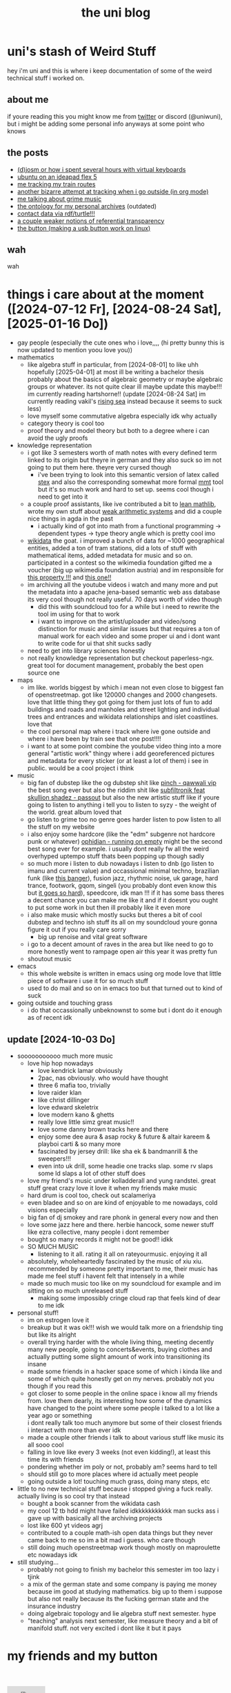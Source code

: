 #+OPTIONS: timestamp:nil author:nil todo:t H:6 \n:t
#+TITLE: the uni blog
* uni's stash of Weird Stuff

hey i'm uni and this is where i keep documentation of some of the weird technical stuff i worked on.
** about me
if youre reading this you might know me from [[http://twitter.com/ununiuniuni][twitter]] or discord (@uniwuni), but i might be adding some personal info anyways at some point who knows
** the posts
- [[file:djosm.org][(d)josm or how i spent several hours with virtual keyboards]]
- [[file:ideapad.org][ubuntu on an ideapad flex 5]]
- [[file:personal-train-tracking.org][me tracking my train routes]]
- [[file:org-fit.org][another bizarre attempt at tracking when i go outside (in org mode)]]
- [[file:grime.org][me talking about grime music]]
- [[file:archive-ontology/index.html][the ontology for my personal archives]] (outdated)
- [[file:me][contact data via rdf/turtle!!!]]
- [[file:referentialtransparency.org][a couple weaker notions of referential transparency]]
- [[file:button.org][the button (making a usb button work on linux)]]
** wah
 wah


* things i care about at the moment ([2024-07-12 Fr], [2024-08-24 Sat], [2025-01-16 Do])
- gay people (especially the cute ones who i love,,,, (hi pretty bunny this is now updated to mention yoou love you))
- mathematics
  - like algebra stuff in particular, from [2024-08-01] to like uhh hopefully [2025-04-01] at most ill be writing a bachelor thesis probably about the basics of algebraic geometry or maybe algebraic groups or whatever. its not quite clear ill maybe update this maybe!!! im currently reading hartshorne!! (update [2024-08-24 Sat] im currently reading vakil's [[http://math.stanford.edu/~vakil/216blog/FOAGjul2724public.pdf][rising sea]] instead because it seems to suck less)
  - love myself some commutative algebra especially idk why actually
  - category theory is cool too
  - proof theory and model theory but both to a degree where i can avoid the ugly proofs
- knowledge representation
  - i got like 3 semesters worth of math notes with every defined term linked to its origin but theyre in german and they also suck so im not going to put them here. theyre very cursed though
    - i've been trying to look into this semantic version of latex called [[https://github.com/slatex/sTeX][stex]] and also the corresponding somewhat more formal [[https://uniformal.github.io/][mmt]] tool but it's so much work and hard to set up. seems cool though i need to get into it
  - a couple proof assistants, like ive contributed a bit to [[https://leanprover-community.github.io/mathlib4_docs/][lean mathlib]], wrote my own stuff about [[https://github.com/uniwuni/arithmetics][weak arithmetic systems]] and did a couple nice things in agda in the past
    - i actually kind of got into math from a functional programming -> dependent types -> type theory angle which is pretty cool imo
  - [[https://wikidata.org][wikidata]] the goat. i improved a bunch of data for ~1000 geographical entities, added a ton of tram stations, did a lots of stuff with mathematical items, added metadata for music and so on. participated in a contest so the wikimedia foundation gifted me a voucher (big up wikimedia foundation austria) and im responsible for [[https://www.wikidata.org/wiki/Property:P12888][this property !!!]] and [[https://www.wikidata.org/wiki/Property:P12934][this one!!]]
  - im archiving all the youtube videos i watch and many more and put the metadata into a apache jena-based semantic web ass database its very cool though not really useful. 70 days worth of video though
    - did this with soundcloud too for a while but i need to rewrite the tool im using for that to work
    - i want to improve on the artist/uploader and video/song distinction for music and similar issues but that requires a ton of manual work for each video and some proper ui and i dont want to write code for ui that shit sucks sadly
  - need to get into library sciences honestly
  - not really knowledge representation but checkout paperless-ngx. great tool for document management, probably the best open source one
- maps
  - im like. worlds biggest by which i mean not even close to biggest fan of openstreetmap. got like 120000 changes and 2000 changesets. love that little thing they got going for them just lots of fun to add buildings and roads and manholes and street lighting and individual trees and entrances and wikidata relationships and islet coastlines. love that
  - the cool personal map where i track where ive gone outside and where i have been by train see that one post!!!!
  - i want to at some point combine the youtube video thing into a more general "artistic work" thingy where i add georeferenced pictures and metadata for every sticker (or at least a lot of them) i see in public. would be a cool project i  think
- music
  - big fan of dubstep like the og dubstep shit like [[https://www.youtube.com/watch?v=QWXAPA3evhE][pinch - qawwali vip]] the best song ever but also the riddim shit like [[https://www.youtube.com/watch?v=HkMep2LkFLs][subfiltronik feat skullion shadez - passout]] but also the new artistic stuff like if youre going to listen to anything i tell you to listen to syzy - the weight of the world. great album loved that
  - go listen to grime too no genre goes harder listen to pow listen to all the stuff on my website
  - i also enjoy some hardcore (like the "edm" subgenre not hardcore punk or whatever) [[https://www.youtube.com/watch?v=W7W2-aVpjm0][ophidian - running on empty]] might be the second best song ever for example. i usually dont really fw all the weird overhyped uptempo stuff thats been popping up though sadly
  - so much more i listen to dub nowadays i listen to dnb (go listen to imanu and current value) and occassional minimal techno, brazilian funk (like [[https://www.youtube.com/watch?v=aSv1LhwUdco][this banger]]), fusion jazz, rhythmic noise, uk garage, hard trance, footwork, gqom, singeli (you probably dont even know this but [[https://www.youtube.com/watch?v=U_xwfU-StIE][it goes so hard]]), speedcore, idk man !!! if it has some bass theres a decent chance you can make me like it and if it doesnt you ought to put some work in but then ill probably like it even more
  - i also make music which mostly sucks but theres a bit of cool dubstep and techno ish stuff its all on my soundcloud youre gonna figure it out if you really care sorry
    - big up renoise and vital great software
  - i go to a decent amount of raves in the area but like need to go to more honestly went to rampage open air this year it was pretty fun
  - shoutout music
- emacs
  - this whole website is written in emacs using org mode love that little piece of software i use it for so much stuff
  - used to do mail and so on in emacs too but that turned out to kind of suck
- going outside and touching grass
  - i do that occassionally unbeknownst to some but i dont do it enough as of recent idk
** update [2024-10-03 Do]
- sooooooooooo much more music
  - love hip hop nowadays
    - love kendrick lamar obviously
    - 2pac, nas obviously. who would have thought
    - three 6 mafia too, trivially
    - love raider klan
    - like christ dillinger
    - love edward skeletrix
    - love modern kano & ghetts
    - really love little simz great music!!
    - love some danny brown tracks here and there
    - enjoy some dee aura & asap rocky & future & altair kareem & playboi carti & so many more
    - fascinated by jersey drill: like sha ek & bandmanrill & the sweepers!!!
    - even into uk drill, some headie one tracks slap. some rv slaps some ld slaps a lot of other stuff does
  - love my friend's music under kolladderall and yung randstei. great stuff great crazy love it love it when my friends make music
  - hard drum is cool too, check out scalameriya
  - even bladee and so on are kind of enjoyable to me nowadays, cold visions especially
  - big fan of dj smokey and rare phonk in general every now and then
  - love some jazz here and there. herbie hancock, some newer stuff like ezra collective, many people i dont remember
  - bought so many records it might not be good!! idkk
  - SO MUCH MUSIC
    - listening to it all. rating it all on rateyourmusic. enjoying it all
  - absolutely, wholeheartedly fascinated by the music of xiu xiu. recommended by someone pretty important to me, their music has made me feel stuff i havent felt that intensely in a while
  - made so much music too like on my soundcloud for example and im sitting on so much unreleased stuff
    - making some impossibly cringe cloud rap that feels kind of dear to me idk
- personal stuff!
  - im on estrogen love it
  - breakup but it was ok!!! wish we would talk more on a friendship ting but like its alright
  - overall trying harder with the whole living thing, meeting decently many new people, going to concerts&events, buying clothes and actually putting some slight amount of work into transitioning its insane
  - made some friends in a hacker space some of which i kinda like and some of which quite honestly get on my nerves. probably not you though if you read this
  - got closer to some people in the online space i know all my friends from. love them dearly, its interesting how some of the dynamics have changed to the point where some people i talked to a lot like a year ago or something
    i dont really talk too much anymore but some of their closest friends i interact with more than ever idk
  - made a couple other friends i talk to about various stuff like music its all sooo cool
  - falling in love like every 3 weeks (not even kidding!), at least this time its with friends
  - pondering whether im poly or not, probably am? seems hard to tell
  - should still go to more places where id actually meet people
  - going outside a lot! touching much grass, doing many steps, etc
- little to no new technical stuff because i stopped giving a fuck really. actually living is so cool try that instead
  - bought a book scanner from the wikidata cash
  - my cool 12 tb hdd might have failed idkkkkkkkkkkk man sucks ass i gave up with basically all the archiving projects
  - lost like 600 yt videos agrj
  - contributed to a couple math-ish open data things but they never came back to me so im a bit mad i guess. who care though
  - still doing much openstreetmap work though mostly on maproulette etc nowadays idk
- still studying...
  - probably not going to finish my bachelor this semester im too lazy i tjink
  - a mix of the german state and some company is paying me money because im good at studying mathematics. big up to them i suppose but also not really because its the fucking german state and the insurance industry
  - doing algebraic topology and lie algebra stuff next semester. hype
  - "teaching" analysis next semester, like measure theory and a bit of manifold stuff. not very excited i dont like it but it pays

* my friends and my button
[[https://uniwuni.github.io][@@html:<img src="uni.gif" />@@]]
[[https://danii.fi][@@html:<img src="https://danii.fi/daniifi8831.gif"/ />@@]]
@@html:<iframe src="https://sophiecomputer.neocities.org/button.html" width="88px" height="31px" style="border:none" scrolling="no"></iframe>@@
[[https://wwwcip.cs.fau.de/~za08gywo/][@@html:<img src="https://wwwcip.cs.fau.de/~za08gywo/img/buttons/nova-button.gif" title="waow check out the coolest person on the web :3333" />@@]]
[[https://irifea.de]]
[[https://friz64.de]]
[[https://sny.sh/]]
https://tacohitbox.com
TAke a look, y'all::
#+begin_src html
<a href="https://uniwuni.github.io/"> <img src="https://uniwuni.github.io/uni.gif" /> </a>
#+end_src

